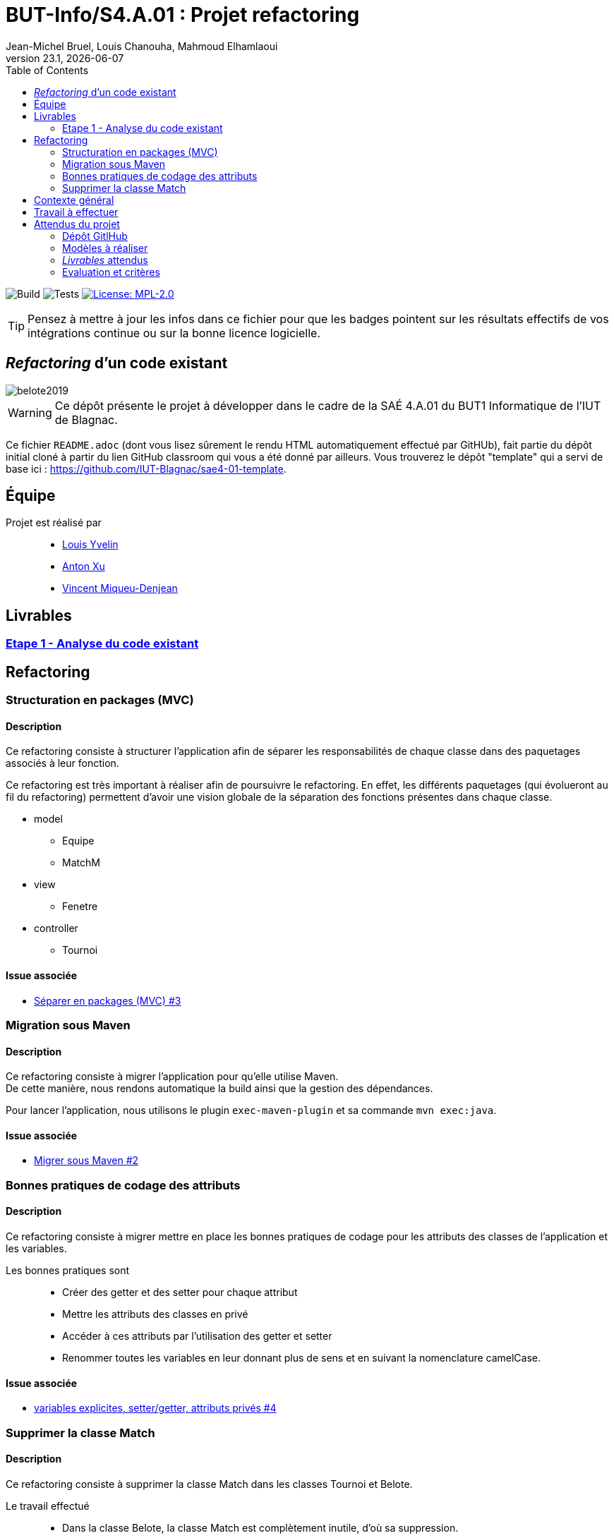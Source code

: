 // ------------------------------------------
//  Created by Jean-Michel Bruel on 2019-12.
//  Copyright (c) 2019 IRIT/U. Toulouse. All rights reserved.
// Thanks to Louis Chanouha for code & idea
// ------------------------------------------
= BUT-Info/S4.A.01 : Projet refactoring
Jean-Michel Bruel, Louis Chanouha, Mahmoud Elhamlaoui
v23.1, {localdate}
:mailto: jbruel@gmail.com
:status: bottom
:inclusion:
:experimental:
:toc: toc2
:icons: font
:window: _blank
:asciidoctorlink: link:http://asciidoctor.org/[Asciidoctor]indexterm:[Asciidoctor]

// Useful definitions
:asciidoc: http://www.methods.co.nz/asciidoc[AsciiDoc]
:icongit: icon:git[]
:git: http://git-scm.com/[{icongit}]
:plantuml: https://plantuml.com/fr/[plantUML]
:vscode: https://code.visualstudio.com/[VS Code]

ifndef::env-github[:icons: font]
// Specific to GitHub
ifdef::env-github[]
:!toc-title:
:caution-caption: :fire:
:important-caption: :exclamation:
:note-caption: :paperclip:
:tip-caption: :bulb:
:warning-caption: :warning:
:icongit: Git
endif::[]

// /!\ A MODIFIER !!!
:baseURL: https://github.com/IUT-Blagnac/sae4-01-2023-womenshitiancai

// Tags
image:{baseURL}/actions/workflows/build.yml/badge.svg[Build] 
image:{baseURL}/actions/workflows/tests.yml/badge.svg[Tests] 
image:https://img.shields.io/badge/License-MPL%202.0-brightgreen.svg[License: MPL-2.0, link="https://opensource.org/licenses/MPL-2.0"]
//---------------------------------------------------------------

TIP: Pensez à mettre à jour les infos dans ce fichier pour que les badges pointent sur les résultats effectifs de vos intégrations continue ou sur la bonne licence logicielle.

== _Refactoring_ d'un code existant

image::assets/belote2019.png[]

WARNING: Ce dépôt présente le projet à développer dans le cadre de la SAÉ 4.A.01 du BUT1 Informatique de l'IUT de Blagnac.

Ce fichier `README.adoc` (dont vous lisez sûrement le rendu HTML automatiquement effectué par GitHUb), fait partie du dépôt initial cloné à partir du lien GitHub classroom qui vous a été donné par ailleurs.
Vous trouverez le dépôt "template" qui a servi de base ici : https://github.com/IUT-Blagnac/sae4-01-template. 

== Équipe

Projet est réalisé par::

- https://github.com/L-Yvelin[Louis Yvelin]
- https://github.com/Anxton[Anton Xu]
- https://github.com/RepliKode[Vincent Miqueu-Denjean]

== Livrables

=== link:doc/analyse_existant.adoc[Etape 1 - Analyse du code existant]

== Refactoring

=== Structuration en packages (MVC)

==== Description

Ce refactoring consiste à structurer l'application afin de séparer les responsabilités de chaque classe dans des paquetages associés à leur fonction.

Ce refactoring est très important à réaliser afin de poursuivre le refactoring. En effet, les différents paquetages (qui évolueront au fil du refactoring) permettent d'avoir une vision globale de la séparation des fonctions présentes dans chaque classe.

* model
** Equipe
** MatchM
* view
** Fenetre
* controller
** Tournoi

==== Issue associée

* link:https://github.com/IUT-Blagnac/sae4-01-2023-womenshitiancai/issues/3[Séparer en packages (MVC) #3]

=== Migration sous Maven 

==== Description

Ce refactoring consiste à migrer l'application pour qu'elle utilise Maven. +
De cette manière, nous rendons automatique la build ainsi que la gestion des dépendances.

Pour lancer l'application, nous utilisons le plugin `exec-maven-plugin` et sa commande `mvn exec:java`.

==== Issue associée

* link:https://github.com/IUT-Blagnac/sae4-01-2023-womenshitiancai/issues/2[Migrer sous Maven #2]

=== Bonnes pratiques de codage des attributs

==== Description

Ce refactoring consiste à migrer mettre en place les bonnes pratiques de codage pour les attributs des classes de l'application et les variables.

Les bonnes pratiques sont::
* Créer des getter et des setter pour chaque attribut
* Mettre les attributs des classes en privé
* Accéder à ces attributs par l'utilisation des getter et setter
* Renommer toutes les variables en leur donnant plus de sens et en suivant la nomenclature camelCase.

==== Issue associée

* link:https://github.com/IUT-Blagnac/sae4-01-2023-womenshitiancai/issues/4[variables explicites, setter/getter, attributs privés #4]

=== Supprimer la classe Match

==== Description

Ce refactoring consiste à supprimer la classe Match dans les classes Tournoi et Belote.

Le travail effectué::
* Dans la classe Belote, la classe Match est complètement inutile, d'où sa suppression.
* Dans la classe Tournoi, la classe Match est un duplicata de la classe MatchM présente dans un fichier à part. Elle a pour unique but d'avoir un constructeur simplifié. Il a donc fallu déplacer ce constructeur dans la classe MatchM.
* Enfin, pour simplifier le code, nous avons rennomé la classe MatchM en Match. 

==== Issue associée

* link:https://github.com/IUT-Blagnac/sae4-01-2023-womenshitiancai/issues/12[Supprimer classe interne Match : Tournoi et belote]

== Contexte général

TIP: Cette partie de votre `README.adoc` peut être supprimée ou mise ailleurs.

Vous trouverez link:Belote2023.zip[ici] le lien vers un projet écrit par un ancien étudiant de l'IUT de Blagnac (à l'époque ou cette SAÉ n'existait pas). 
L'application permet de gérer un tournoi de Belote: saisie des participants, des scores, génération des matchs et visualisation des résultats. 
Elle a été codée avec Java + Swing (différent de Java FX que vous avez étudié en cours) + un stockage au format SQL.

Ce projet est un projet {Eclipse}. 
Pour l'importer dans cet  IDE, cliquez sur menu:File[Import...>General>Existing Projects into Workspace>Next>Select archive file>Finish].

Commencez par étudier l'application, sans vous précipiter :

- Analysez en détails les fonctionnalités du logiciel, les différentes étapes d'un tournoi. Vous pouvez vous aider d'un schéma ou un diagramme de séquence système UML.
- Que pensez-vous de l'organisation et la visibilité du code ? Peut-on facilement le faire évoluer pour ajouter par exemple une deuxième fenêtre plein écran pour affichage sur un projecteur ?
- Que améliorations proposez-vous ?

== Travail à effectuer

Vous avez 4 semaines (à 3 séances par semaines) en semaines 11-14 pour améliorer le plus possible le code de cette application, en y intégrant vos acquis de l'IUT abordés dans les ressource R3.02, R3.03, R3.04, R4.01, R4.02 :

Améliorations obligatoires::
- intégration de patrons de conception. Cela peut être ceux vus en cours, ou d'autres (il y en a plein, cf. https://refactoring.guru/),
- application de bonnes pratiques de la conceptions orientée objet. Pensez à SOLID, l'encapsulation, votre expérience en développement Java !

Améliorations facultatives::
- passer l'application en multilingue de manière générique
- convertir le projet pour y inclure un système de build
- permettre à l'application de fonctionner avec n'importe quelle BD relationnelle
- proposer des fonctionnalités supplémentaires, dont le développement a été  facilité par votre refactoring

WARNING: Commencez d'abord par établir un objectif et vous répartir les tâches ! Vous perdrez énormément de temps si vos changements s'avèrent non adaptés à l'application ! N'hésitez pas à valider vos idées avec votre intervenant.

TIP: Commencez par le plus simple. Le patron le plus complexe n'est pas toujours le plus adapté !

TIP: Dans votre étude, anticipez de possibles futures évolutions de l'application. Ex: affichage déporté, configuration de plusieurs algorithmes, types de stockages des données... (l'objectif de ce projet est de refactorer le code, pas juste d'ajouter de nouvelles fonctionnalités).

[%interactive]
* [ ] Remplacez et utilisez le `README.adoc` de votre dépôt initial comme rapport de votre refactoring.
* [ ] N'oubliez pas d'expliquer comment lancer ou deployer votre application (e.g., `mvn install` ou `gradle install`)

== Attendus du projet

ifdef::slides[:leveloffset: -1]

=== Dépôt GitlHub

Vous travaillerez sur un projet GitHub créé pour l'occasion sur le groupe de l'IUT de Blagnac (https://github.com/iut-blagnac/) via un lien classroom (qui vous sera donné par ailleurs) et qui devra s'appeler : `sae4-01-2023-xyz` où `xyz` sera remplacé par le nom que vous voulez. 
La branche `master` (ou `main`) sera celle où nous évaluerons votre `README` (en markdown ou asciidoc et contenant votre "rapport" avec entre autre le nom des 2 binômes), vos codes (répertoire `src`), vos documentations (répertoire `doc`).

=== Modèles à réaliser

On ne vous embête pas avec les modèles mais n'hésitez pas à en utiliser
(des cohérents avec votre code) pour vos documentations.
Rien ne vaut un bon diagramme de classe pour montrer  un  "avant-après".

=== _Livrables_ attendus

Votre projet sera constitué du contenu de la branche master de votre dépôt créé pour l'occasion sur GitHub à la date du *vendredi 07/04/2023* à minuit.

Votre rapport sera votre `README`, contenant (outre les éléments habituels d'un rapport comme les noms et contact des binômes, une table des matières, ...)
une courte explication par chaque fonctionnalité nouvelle ou refactoring précis
avec des extraits de code illustratifs et une justification pour chaque modification.

Un bonus conséquent sera donné à ceux qui expriment et organisent leurs idées de refactoring en utilisant les issues GitHub de manière propre (taguées selon leur type, closed quand insérées dans le code, testées, documentées, avec   éventuellement la branche associée).

=== Evaluation et critères

Vous pourrez travailler en groupe de 2 max.

Les principaux critères qui guideront la notation seront :

- pertinence des choix
- pertinence des tests
- qualité du code
- qualité du rapport (illustration, explications)
- nombre et difficulté des modifications (pensez à utiliser des numéros ou des identifiants permettant de les retrouver facilement dans les codes, par exemple en les liants à des issues)
- extras (modèles, build, ci, ...)

TIP: En cas de besoin, n'hésitez pas à me contacter (jean-michel.bruel@univ-tlse2.fr) ou à poser des questions sur le channel `#sae-s4-fi-refactoring` du Discord de l'IUT.

**********************************************************************
Document généré par mailto:{email}[{author}] via {asciidoctorlink} (version `{asciidoctor-version}`).
Pour l'instant ce document est libre d'utilisation et géré par la 'Licence Creative Commons'.
image:assets/88x31.png["Licence CreativeCommons",style="border-width:0",link="http://creativecommons.org/licenses/by-sa/3.0/"]
http://creativecommons.org/licenses/by-sa/3.0/[licence Creative Commons Paternité - Partage à l&#39;Identique 3.0 non transposé].
**********************************************************************
